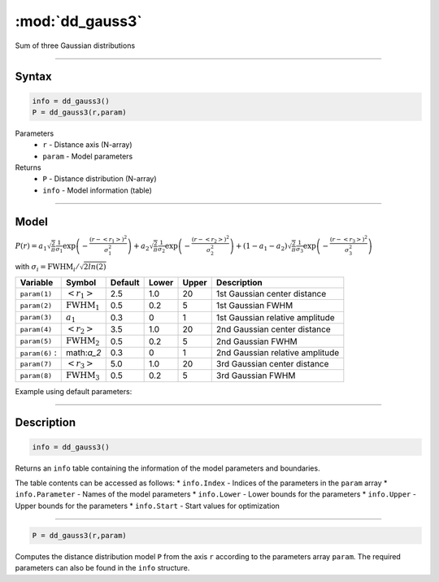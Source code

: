 .. highlight:: matlab
.. _dd_gauss3:


************************
:mod:`dd_gauss3`
************************

Sum of three Gaussian distributions

-----------------------------


Syntax
=========================================

.. code-block:: matlab

        info = dd_gauss3()
        P = dd_gauss3(r,param)

Parameters
    *   ``r`` - Distance axis (N-array)
    *   ``param`` - Model parameters
Returns
    *   ``P`` - Distance distribution (N-array)
    *   ``info`` - Model information (table)

-----------------------------

Model
=========================================

:math:`P(r) = a_1\sqrt{\frac{2}{\pi}}\frac{1}{\sigma_1}\exp\left(-\frac{(r-\left<r_1\right>)^2}{\sigma_1^2}\right) + a_2\sqrt{\frac{2}{\pi}}\frac{1}{\sigma_2}\exp\left(-\frac{(r-\left<r_2\right>)^2}{\sigma_2^2}\right) + (1 - a_1 - a_2)\sqrt{\frac{2}{\pi}}\frac{1}{\sigma_3}\exp\left(-\frac{(r-\left<r_3\right>)^2}{\sigma_3^2}\right)`

with :math:`\sigma_i = \mathrm{FWHM}_i/\sqrt{2ln(2)}`

================ ======================== ========= ======== ========= ===================================
 Variable         Symbol                    Default   Lower    Upper       Description
================ ======================== ========= ======== ========= ===================================
``param(1)``     :math:`\left<r_1\right>`     2.5     1.0        20         1st Gaussian center distance
``param(2)``     :math:`\mathrm{FWHM}_1`      0.5     0.2        5          1st Gaussian FWHM
``param(3)``     :math:`a_1`                  0.3     0          1          1st Gaussian relative amplitude
``param(4)``     :math:`\left<r_2\right>`     3.5     1.0        20         2nd Gaussian center distance
``param(5)``     :math:`\mathrm{FWHM}_2`      0.5     0.2        5          2nd Gaussian FWHM
``param(6)``   :  math:`a_2`                  0.3     0          1          2nd Gaussian relative amplitude
``param(7)``     :math:`\left<r_3\right>`     5.0     1.0        20         3rd Gaussian center distance
``param(8)``     :math:`\mathrm{FWHM}_3`      0.5     0.2        5          3rd Gaussian FWHM
================ ======================== ========= ======== ========= ===================================


Example using default parameters:

.. image:: ../images/model_dd_gauss3.png
   :width: 650px


-----------------------------


Description
=========================================

.. code-block:: matlab

        info = dd_gauss3()

Returns an ``info`` table containing the information of the model parameters and boundaries.

The table contents can be accessed as follows:
* ``info.Index`` -  Indices of the parameters in the ``param`` array
* ``info.Parameter`` -  Names of the model parameters
* ``info.Lower`` - Lower bounds for the parameters
* ``info.Upper`` - Upper bounds for the parameters
* ``info.Start`` - Start values for optimization

-----------------------------


.. code-block:: matlab

    P = dd_gauss3(r,param)

Computes the distance distribution model ``P`` from the axis ``r`` according to the parameters array ``param``. The required parameters can also be found in the ``info`` structure.

